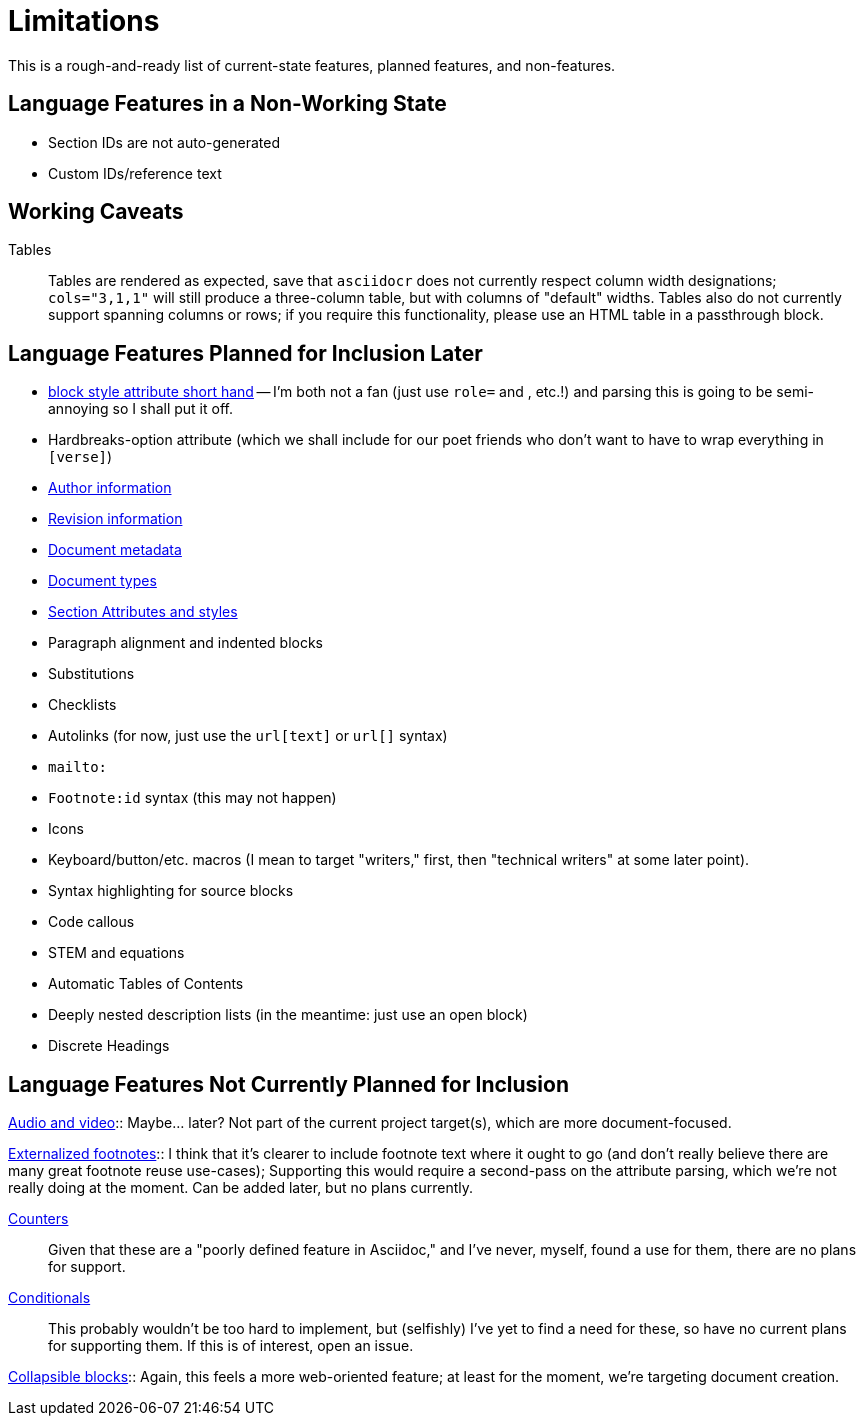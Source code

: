 = Limitations

This is a rough-and-ready list of current-state features, planned features, and
non-features.

== Language Features in a Non-Working State

* Section IDs are not auto-generated
* Custom IDs/reference text

== Working Caveats

Tables:: Tables are rendered as expected, save that `asciidocr` does not
currently respect column width designations; `cols="3,1,1"` will still produce a
three-column table, but with columns of "default" widths. Tables also do not
currently support spanning columns or rows; if you require this functionality,
please use an HTML table in a passthrough block.

== Language Features Planned for Inclusion Later

* https://docs.asciidoctor.org/asciidoc/latest/attributes/positional-and-named-attributes/#block-style-and-attribute-shorthand[block style
attribute short hand] -- I'm both not a fan (just use `role=` and `[[id]]`, etc.!) and parsing this is going to be semi-annoying so I shall put it off.
* Hardbreaks-option attribute (which we shall include for our poet friends who
  don't want to have to wrap everything in `[verse]`) 
* https://docs.asciidoctor.org/asciidoc/latest/document/author-information/[Author information]
* https://docs.asciidoctor.org/asciidoc/latest/document/revision-information/[Revision information]
* https://docs.asciidoctor.org/asciidoc/latest/document/metadata/[Document metadata]
* https://docs.asciidoctor.org/asciidoc/latest/document/doctype/[Document types]
* https://docs.asciidoctor.org/asciidoc/latest/sections/section-ref/[Section
  Attributes and styles]
* Paragraph alignment and indented blocks 
* Substitutions
* Checklists
* Autolinks (for now, just use the `url[text]` or `url[]` syntax)
* `mailto:`
* `Footnote:id` syntax (this may not happen)
* Icons
* Keyboard/button/etc. macros (I mean to target "writers," first, then
  "technical writers" at some later point).
* Syntax highlighting for source blocks
* Code callous
* STEM and equations
* Automatic Tables of Contents
* Deeply nested description lists (in the meantime: just use an open block)
* Discrete Headings

== Language Features Not Currently Planned for Inclusion

https://docs.asciidoctor.org/asciidoc/latest/macros/audio-and-video/[Audio and
video]:: Maybe… later? Not part of the current project target(s), which are more
document-focused.

https://docs.asciidoctor.org/asciidoc/latest/macros/footnote/#externalizing-a-footnote[Externalized
footnotes]:: I think that it's clearer to include footnote text where it ought
to go (and don't really believe there are many great footnote reuse use-cases);
Supporting this would require a second-pass on the attribute parsing, which
we're not really doing at the moment. Can be added later, but no plans
currently.

https://docs.asciidoctor.org/asciidoc/latest/attributes/counters/[Counters]::
Given that these are a "poorly defined feature in Asciidoc," and I've never,
myself, found a use for them, there are no plans for support.

https://docs.asciidoctor.org/asciidoc/latest/directives/conditionals/[Conditionals]::
This probably wouldn't be too hard to implement, but (selfishly) I've yet to
find a need for these, so have no current plans for supporting them. If this is
of interest, open an issue.

https://docs.asciidoctor.org/asciidoc/latest/blocks/collapsible/[Collapsible
blocks]:: Again, this feels a more web-oriented feature; at least for the
moment, we're targeting document creation.
